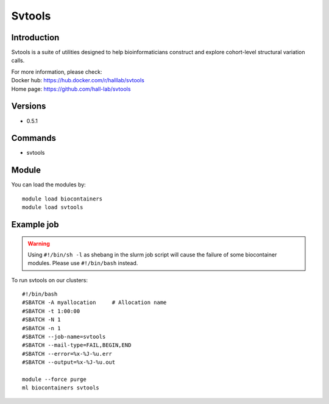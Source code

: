 .. _backbone-label:

Svtools
==============================

Introduction
~~~~~~~~
Svtools is a suite of utilities designed to help bioinformaticians construct and explore cohort-level structural variation calls.

| For more information, please check:
| Docker hub: https://hub.docker.com/r/halllab/svtools 
| Home page: https://github.com/hall-lab/svtools

Versions
~~~~~~~~
- 0.5.1

Commands
~~~~~~~
- svtools

Module
~~~~~~~~
You can load the modules by::

    module load biocontainers
    module load svtools

Example job
~~~~~
.. warning::
    Using ``#!/bin/sh -l`` as shebang in the slurm job script will cause the failure of some biocontainer modules. Please use ``#!/bin/bash`` instead.

To run svtools on our clusters::

    #!/bin/bash
    #SBATCH -A myallocation     # Allocation name
    #SBATCH -t 1:00:00
    #SBATCH -N 1
    #SBATCH -n 1
    #SBATCH --job-name=svtools
    #SBATCH --mail-type=FAIL,BEGIN,END
    #SBATCH --error=%x-%J-%u.err
    #SBATCH --output=%x-%J-%u.out

    module --force purge
    ml biocontainers svtools
